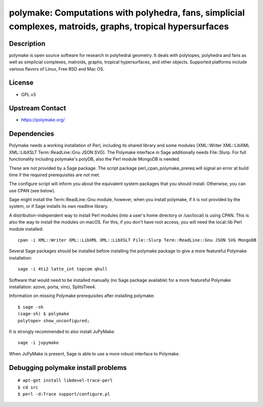 polymake: Computations with polyhedra, fans, simplicial complexes, matroids, graphs, tropical hypersurfaces
===========================================================================================================

Description
-----------

polymake is open source software for research in polyhedral geometry. It
deals with polytopes, polyhedra and fans as well as simplicial
complexes, matroids, graphs, tropical hypersurfaces, and other objects.
Supported platforms include various flavors of Linux, Free BSD and Mac
OS.

License
-------

-  GPL v3


Upstream Contact
----------------

-  https://polymake.org/

Dependencies
------------

Polymake needs a working installation of Perl, including its shared
library and some modules (XML::Writer XML::LibXML XML::LibXSLT
Term::ReadLine::Gnu JSON SVG). The Polymake interface in Sage
additionally needs File::Slurp. For full functionality including
polymake's polyDB, also the Perl module MongoDB is needed.

These are not provided by a Sage package. The script package
perl_cpan_polymake_prereq will signal an error at build time if the
required prerequisites are not met.

The configure script will inform you about the equivalent system
packages that you should install. Otherwise, you can use CPAN (see
below).

Sage might install the Term::ReadLine::Gnu module, however, when you
install polymake, if it is not provided by the system, or if Sage
installs its own readline library.


A distribution-independent way to install Perl modules (into a user's
home directory or /usr/local) is using CPAN. This is also the way to
install the modules on macOS. For this, if you don't have root access,
you will need the local::lib Perl module installed::

   cpan -i XML::Writer XML::LibXML XML::LibXSLT File::Slurp Term::ReadLine::Gnu JSON SVG MongoDB

Several Sage packages should be installed before installing the polymake
package to give a more featureful Polymake installation::

   sage -i 4ti2 latte_int topcom qhull

Software that would need to be installed manually (no Sage package
available) for a more featureful Polymake installation: azove, porta,
vinci, SplitsTree4.

Information on missing Polymake prerequisites after installing polymake::

   $ sage -sh
   (sage-sh) $ polymake
   polytope> show_unconfigured;

It is strongly recommended to also install JuPyMake::

  sage -i jupymake

When JuPyMake is present, Sage is able to use a more robust interface
to Polymake.


Debugging polymake install problems
-----------------------------------

::

  # apt-get install libdevel-trace-perl
  $ cd src
  $ perl -d:Trace support/configure.pl

